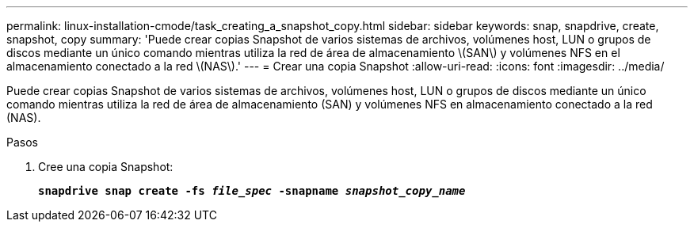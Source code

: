 ---
permalink: linux-installation-cmode/task_creating_a_snapshot_copy.html 
sidebar: sidebar 
keywords: snap, snapdrive, create, snapshot, copy 
summary: 'Puede crear copias Snapshot de varios sistemas de archivos, volúmenes host, LUN o grupos de discos mediante un único comando mientras utiliza la red de área de almacenamiento \(SAN\) y volúmenes NFS en el almacenamiento conectado a la red \(NAS\).' 
---
= Crear una copia Snapshot
:allow-uri-read: 
:icons: font
:imagesdir: ../media/


[role="lead"]
Puede crear copias Snapshot de varios sistemas de archivos, volúmenes host, LUN o grupos de discos mediante un único comando mientras utiliza la red de área de almacenamiento (SAN) y volúmenes NFS en almacenamiento conectado a la red (NAS).

.Pasos
. Cree una copia Snapshot:
+
`*snapdrive snap create -fs _file_spec_ -snapname _snapshot_copy_name_*`


